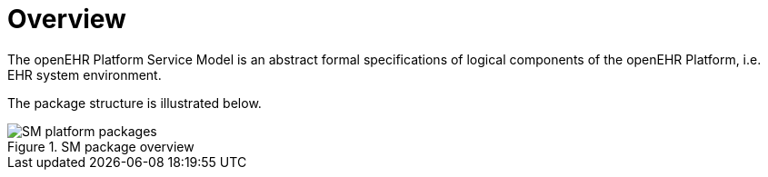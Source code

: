 = Overview

The openEHR Platform Service Model is an abstract formal specifications of logical components of the openEHR Platform, i.e. EHR system environment.

The package structure is illustrated below.

[.text-center]
.SM package overview
image::{uml_export_dir}/diagrams/SM-platform-packages.svg[id=platform_packages, align="center"]
